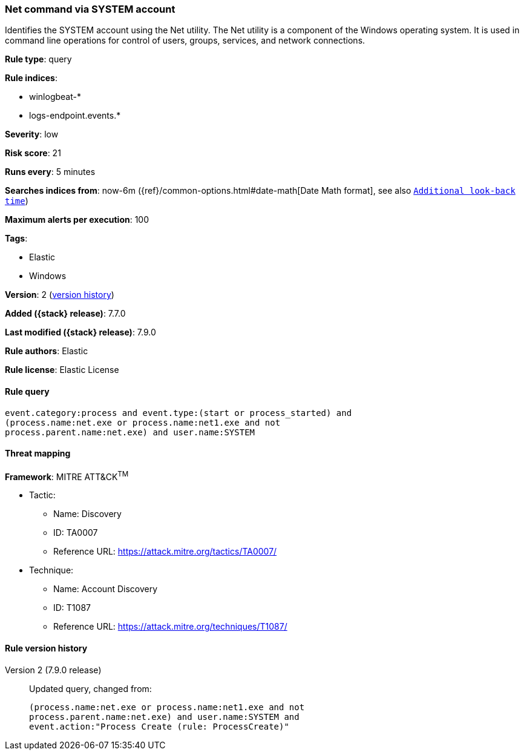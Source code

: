 [[net-command-via-system-account]]
=== Net command via SYSTEM account

Identifies the SYSTEM account using the Net utility. The Net utility is a
component of the Windows operating system. It is used in command line operations
for control of users, groups, services, and network connections.

*Rule type*: query

*Rule indices*:

* winlogbeat-*
* logs-endpoint.events.*

*Severity*: low

*Risk score*: 21

*Runs every*: 5 minutes

*Searches indices from*: now-6m ({ref}/common-options.html#date-math[Date Math format], see also <<rule-schedule, `Additional look-back time`>>)

*Maximum alerts per execution*: 100

*Tags*:

* Elastic
* Windows

*Version*: 2 (<<net-command-via-system-account-history, version history>>)

*Added ({stack} release)*: 7.7.0

*Last modified ({stack} release)*: 7.9.0

*Rule authors*: Elastic

*Rule license*: Elastic License

==== Rule query


[source,js]
----------------------------------
event.category:process and event.type:(start or process_started) and
(process.name:net.exe or process.name:net1.exe and not
process.parent.name:net.exe) and user.name:SYSTEM
----------------------------------

==== Threat mapping

*Framework*: MITRE ATT&CK^TM^

* Tactic:
** Name: Discovery
** ID: TA0007
** Reference URL: https://attack.mitre.org/tactics/TA0007/
* Technique:
** Name: Account Discovery
** ID: T1087
** Reference URL: https://attack.mitre.org/techniques/T1087/

[[net-command-via-system-account-history]]
==== Rule version history

Version 2 (7.9.0 release)::
Updated query, changed from:
+
[source, js]
----------------------------------
(process.name:net.exe or process.name:net1.exe and not
process.parent.name:net.exe) and user.name:SYSTEM and
event.action:"Process Create (rule: ProcessCreate)"
----------------------------------

